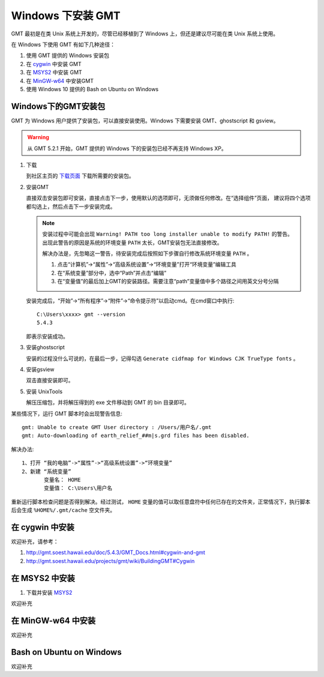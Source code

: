 Windows 下安装 GMT
==================

GMT 最初是在类 Unix 系统上开发的，尽管已经移植到了 Windows 上，但还是建议尽可能在类 Unix 系统上使用。

在 Windows 下使用 GMT 有如下几种途径：

#. 使用 GMT 提供的 Windows 安装包
#. 在 `cygwin <https://www.cygwin.com/>`_ 中安装 GMT
#. 在 `MSYS2 <http://msys2.github.io/>`_ 中安装 GMT
#. 在 `MinGW-w64 <https://mingw-w64.org/doku.php>`_ 中安装GMT
#. 使用 Windows 10 提供的 Bash on Ubuntu on Windows

Windows下的GMT安装包
--------------------

GMT 为 Windows 用户提供了安装包，可以直接安装使用。Windows 下需要安装 GMT、ghostscript 和 gsview。

.. warning::

   从 GMT 5.2.1 开始，GMT 提供的 Windows 下的安装包已经不再支持 Windows XP。

1. 下载

   到社区主页的 `下载页面 <http://gmt-china.org/download/>`_ 下载所需要的安装包。

2. 安装GMT

   直接双击安装包即可安装，直接点击下一步，使用默认的选项即可，无须做任何修改。在“选择组件”页面，
   建议将四个选项都勾选上，然后点击下一步安装完成。

   .. note::

      安装过程中可能会出现 ``Warning! PATH too long installer unable to modify PATH!`` 的警告。
      出现此警告的原因是系统的环境变量 ``PATH`` 太长，GMT安装包无法直接修改。

      解决办法是，先忽略这一警告，待安装完成后按照如下步骤自行修改系统环境变量 ``PATH`` 。

      1. 点击“计算机”->“属性”->“高级系统设置”->“环境变量”打开“环境变量”编辑工具
      2. 在“系统变量”部分中，选中“Path”并点击“编辑”
      3. 在“变量值”的最后加上GMT的安装路径。需要注意“path”变量值中多个路径之间用英文分号分隔

   安装完成后，“开始”->“所有程序”->“附件”->“命令提示符”以启动cmd。在cmd窗口中执行::

       C:\Users\xxxx> gmt --version
       5.4.3

   即表示安装成功。

3. 安装ghostscript

   安装的过程没什么可说的，在最后一步，记得勾选 ``Generate cidfmap for Windows CJK TrueType fonts`` 。

4. 安装gsview

   双击直接安装即可。

5. 安装 UnixTools

   解压压缩包，并将解压得到的 exe 文件移动到 GMT 的 bin 目录即可。

某些情况下，运行 GMT 脚本时会出现警告信息::

    gmt: Unable to create GMT User directory : /Users/用户名/.gmt
    gmt: Auto-downloading of earth_relief_##m|s.grd files has been disabled.

解决办法::

   1、打开 “我的电脑”->“属性”->“高级系统设置”->“环境变量”
   2、新建 “系统变量”
          变量名： HOME
          变量值： C:\Users\用户名

重新运行脚本检查问题是否得到解决。经过测试， ``HOME`` 变量的值可以取任意盘符中任何已存在的文件夹，正常情况下，执行脚本后会生成 ``%HOME%/.gmt/cache`` 空文件夹。


在 cygwin 中安装
----------------

欢迎补充，请参考：

#. http://gmt.soest.hawaii.edu/doc/5.4.3/GMT_Docs.html#cygwin-and-gmt
#. http://gmt.soest.hawaii.edu/projects/gmt/wiki/BuildingGMT#Cygwin

在 MSYS2 中安装
---------------

1. 下载并安装 `MSYS2 <http://msys2.github.io/>`_

欢迎补充

在 MinGW-w64 中安装
-------------------

欢迎补充

Bash on Ubuntu on Windows
-------------------------

欢迎补充
